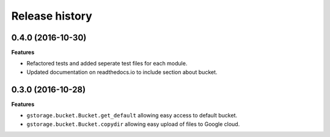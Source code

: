 .. :changelog:

Release history
---------------

0.4.0 (2016-10-30)
++++++++++++++++++

**Features**

- Refactored tests and added seperate test files for each module.
- Updated documentation on readthedocs.io to include section about
  bucket.

0.3.0 (2016-10-28)
++++++++++++++++++

**Features**

- ``gstorage.bucket.Bucket.get_default`` allowing easy access to
  default bucket.
- ``gstorage.bucket.Bucket.copydir`` allowing easy upload of files
  to Google cloud.
